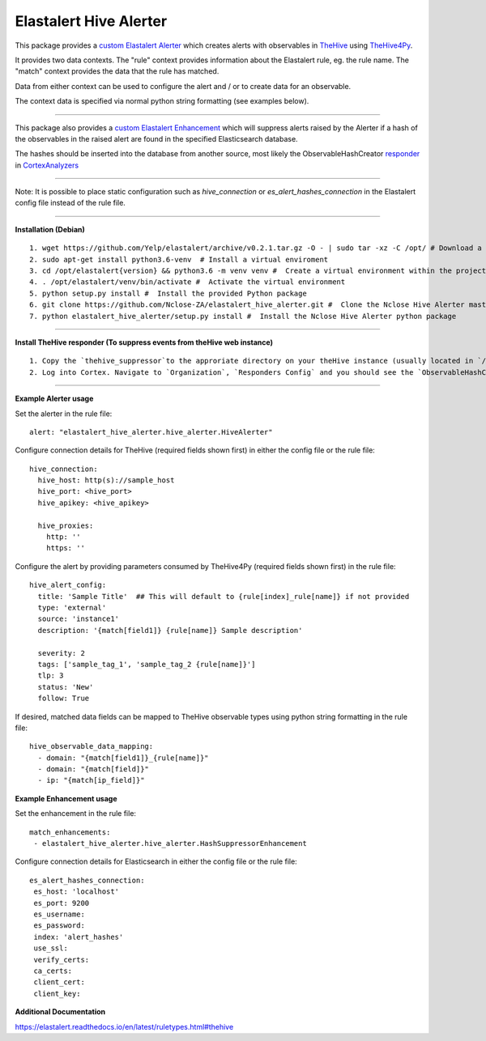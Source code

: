 Elastalert Hive Alerter
=======================

This package provides a `custom Elastalert Alerter
<https://elastalert.readthedocs.io/en/latest/recipes/adding_alerts.html#adding-a-new-alerter>`_ which creates alerts with observables in `TheHive <https://thehive-project.org/>`_ using `TheHive4Py <https://github.com/CERT-BDF/TheHive4py>`_.

It provides two data contexts. The "rule" context provides information about the Elastalert rule,
eg. the rule name. The "match" context provides the data that the rule has matched.

Data from either context can be used to configure the alert and / or to create data for an observable.

The context data is specified via normal python string formatting (see examples below).

----

This package also provides a `custom Elastalert Enhancement <https://elastalert.readthedocs.io/en/latest/recipes/adding_enhancements.html>`_ which will suppress alerts raised by the Alerter if a hash of the observables in the raised alert are found in the specified Elasticsearch database.

The hashes should be inserted into the database from another source, most likely the ObservableHashCreator `responder <https://github.com/TheHive-Project/CortexDocs/blob/master/api/how-to-create-a-responder.md>`_ in `CortexAnalyzers <https://github.com/TheHive-Project/Cortex-Analyzers>`_

----

Note: It is possible to place static configuration such as *hive_connection* or *es_alert_hashes_connection* in the Elastalert config file instead of the rule file.

----

**Installation (Debian)**

::

 1. wget https://github.com/Yelp/elastalert/archive/v0.2.1.tar.gz -O - | sudo tar -xz -C /opt/ # Download a stable release from the Elastalert repository and place it in whichever directory you wish. We will use /opt/ for this demostration.
 2. sudo apt-get install python3.6-venv  # Install a virtual enviroment
 3. cd /opt/elastalert{version} && python3.6 -m venv venv #  Create a virtual environment within the project directory
 4. . /opt/elastalert/venv/bin/activate #  Activate the virtual environment
 5. python setup.py install #  Install the provided Python package
 6. git clone https://github.com/Nclose-ZA/elastalert_hive_alerter.git #  Clone the Nclose Hive Alerter master branch
 7. python elastalert_hive_alerter/setup.py install #  Install the Nclose Hive Alerter python package
 
----

**Install TheHive responder (To suppress events from theHive web instance)**

::

 1. Copy the `thehive_suppressor`to the approriate directory on your theHive instance (usually located in `/opt/Cortex-Analyzers/responders/ObservableHashCreator` on Docker deployments).
 2. Log into Cortex. Navigate to `Organization`, `Responders Config` and you should see the `ObservableHashCreator` if the above was followed correctly. Configure the necessary requirements.

----

**Example Alerter usage**

Set the alerter in the rule file:

::

 alert: "elastalert_hive_alerter.hive_alerter.HiveAlerter"

Configure connection details for TheHive (required fields shown first) in either the config file or the rule file:

::

 hive_connection:
   hive_host: http(s)://sample_host
   hive_port: <hive_port>
   hive_apikey: <hive_apikey>

   hive_proxies:
     http: ''
     https: ''

Configure the alert by providing parameters consumed by TheHive4Py (required fields shown first) in the rule file:

::

 hive_alert_config:
   title: 'Sample Title'  ## This will default to {rule[index]_rule[name]} if not provided
   type: 'external'
   source: 'instance1'
   description: '{match[field1]} {rule[name]} Sample description'

   severity: 2
   tags: ['sample_tag_1', 'sample_tag_2 {rule[name]}']
   tlp: 3
   status: 'New'
   follow: True

If desired, matched data fields can be mapped to TheHive observable types using python string formatting in the rule file:

::

 hive_observable_data_mapping:
   - domain: "{match[field1]}_{rule[name]}"
   - domain: "{match[field]}"
   - ip: "{match[ip_field]}"

**Example Enhancement usage**

Set the enhancement in the rule file:

::

 match_enhancements:
  - elastalert_hive_alerter.hive_alerter.HashSuppressorEnhancement

Configure connection details for Elasticsearch in either the config file or the rule file:

::

 es_alert_hashes_connection:
  es_host: 'localhost'
  es_port: 9200
  es_username:
  es_password:
  index: 'alert_hashes'
  use_ssl:
  verify_certs:
  ca_certs:
  client_cert:
  client_key:

**Additional Documentation**

https://elastalert.readthedocs.io/en/latest/ruletypes.html#thehive
